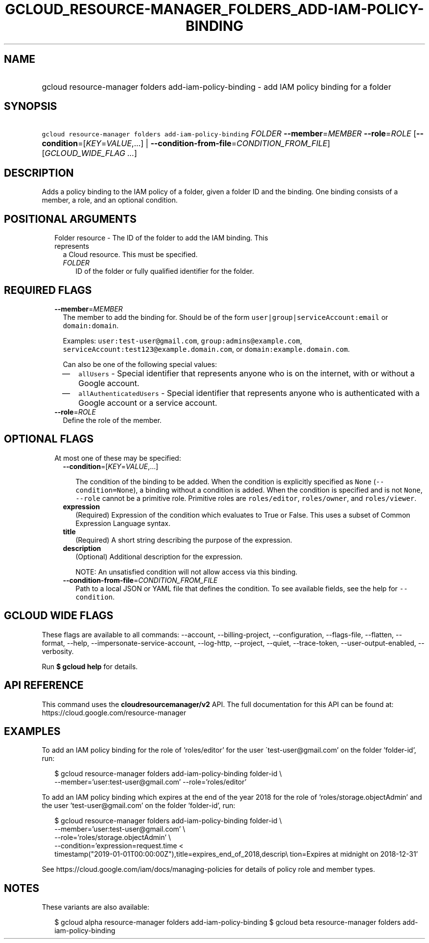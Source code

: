 
.TH "GCLOUD_RESOURCE\-MANAGER_FOLDERS_ADD\-IAM\-POLICY\-BINDING" 1



.SH "NAME"
.HP
gcloud resource\-manager folders add\-iam\-policy\-binding \- add IAM policy binding for a folder



.SH "SYNOPSIS"
.HP
\f5gcloud resource\-manager folders add\-iam\-policy\-binding\fR \fIFOLDER\fR \fB\-\-member\fR=\fIMEMBER\fR \fB\-\-role\fR=\fIROLE\fR [\fB\-\-condition\fR=[\fIKEY\fR=\fIVALUE\fR,...]\ |\ \fB\-\-condition\-from\-file\fR=\fICONDITION_FROM_FILE\fR] [\fIGCLOUD_WIDE_FLAG\ ...\fR]



.SH "DESCRIPTION"

Adds a policy binding to the IAM policy of a folder, given a folder ID and the
binding. One binding consists of a member, a role, and an optional condition.



.SH "POSITIONAL ARGUMENTS"

.RS 2m
.TP 2m

Folder resource \- The ID of the folder to add the IAM binding. This represents
a Cloud resource. This must be specified.

.RS 2m
.TP 2m
\fIFOLDER\fR
ID of the folder or fully qualified identifier for the folder.


.RE
.RE
.sp

.SH "REQUIRED FLAGS"

.RS 2m
.TP 2m
\fB\-\-member\fR=\fIMEMBER\fR
The member to add the binding for. Should be of the form
\f5user|group|serviceAccount:email\fR or \f5domain:domain\fR.

Examples: \f5user:test\-user@gmail.com\fR, \f5group:admins@example.com\fR,
\f5serviceAccount:test123@example.domain.com\fR, or
\f5domain:example.domain.com\fR.

Can also be one of the following special values:
.RS 2m
.IP "\(em" 2m
\f5allUsers\fR \- Special identifier that represents anyone who is on the
internet, with or without a Google account.
.IP "\(em" 2m
\f5allAuthenticatedUsers\fR \- Special identifier that represents anyone who is
authenticated with a Google account or a service account.
.RE
.RE
.sp

.RS 2m
.TP 2m
\fB\-\-role\fR=\fIROLE\fR
Define the role of the member.


.RE
.sp

.SH "OPTIONAL FLAGS"

.RS 2m
.TP 2m

At most one of these may be specified:

.RS 2m
.TP 2m
\fB\-\-condition\fR=[\fIKEY\fR=\fIVALUE\fR,...]

The condition of the binding to be added. When the condition is explicitly
specified as \f5None\fR (\f5\-\-condition=None\fR), a binding without a
condition is added. When the condition is specified and is not \f5None\fR,
\f5\-\-role\fR cannot be a primitive role. Primitive roles are
\f5roles/editor\fR, \f5roles/owner\fR, and \f5roles/viewer\fR.

.TP 2m
\fBexpression\fR
(Required) Expression of the condition which evaluates to True or False. This
uses a subset of Common Expression Language syntax.

.TP 2m
\fBtitle\fR
(Required) A short string describing the purpose of the expression.

.TP 2m
\fBdescription\fR
(Optional) Additional description for the expression.

NOTE: An unsatisfied condition will not allow access via this binding.

.TP 2m
\fB\-\-condition\-from\-file\fR=\fICONDITION_FROM_FILE\fR
Path to a local JSON or YAML file that defines the condition. To see available
fields, see the help for \f5\-\-condition\fR.


.RE
.RE
.sp

.SH "GCLOUD WIDE FLAGS"

These flags are available to all commands: \-\-account, \-\-billing\-project,
\-\-configuration, \-\-flags\-file, \-\-flatten, \-\-format, \-\-help,
\-\-impersonate\-service\-account, \-\-log\-http, \-\-project, \-\-quiet,
\-\-trace\-token, \-\-user\-output\-enabled, \-\-verbosity.

Run \fB$ gcloud help\fR for details.



.SH "API REFERENCE"

This command uses the \fBcloudresourcemanager/v2\fR API. The full documentation
for this API can be found at: https://cloud.google.com/resource\-manager



.SH "EXAMPLES"

To add an IAM policy binding for the role of 'roles/editor' for the user
\'test\-user@gmail.com' on the folder 'folder\-id', run:

.RS 2m
$ gcloud resource\-manager folders add\-iam\-policy\-binding folder\-id \e
    \-\-member='user:test\-user@gmail.com' \-\-role='roles/editor'
.RE

To add an IAM policy binding which expires at the end of the year 2018 for the
role of 'roles/storage.objectAdmin' and the user 'test\-user@gmail.com' on the
folder 'folder\-id', run:

.RS 2m
$ gcloud resource\-manager folders add\-iam\-policy\-binding folder\-id \e
    \-\-member='user:test\-user@gmail.com' \e
    \-\-role='roles/storage.objectAdmin' \e
    \-\-condition='expression=request.time <
 timestamp("2019\-01\-01T00:00:00Z"),title=expires_end_of_2018,descrip\e
tion=Expires at midnight on 2018\-12\-31'
.RE

See https://cloud.google.com/iam/docs/managing\-policies for details of policy
role and member types.



.SH "NOTES"

These variants are also available:

.RS 2m
$ gcloud alpha resource\-manager folders add\-iam\-policy\-binding
$ gcloud beta resource\-manager folders add\-iam\-policy\-binding
.RE

